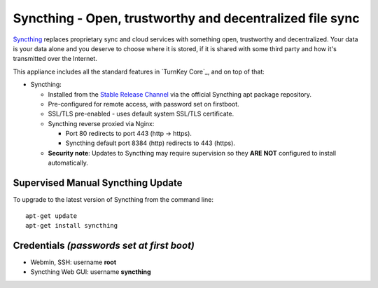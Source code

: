 Syncthing - Open, trustworthy and decentralized file sync
=========================================================

Syncthing_ replaces proprietary sync and cloud services with something open,
trustworthy and decentralized. Your data is your data alone and you deserve
to choose where it is stored, if it is shared with some third party and how
it's transmitted over the Internet.

This appliance includes all the standard features in `TurnKey Core`_,
and on top of that:

- Syncthing:
  
  - Installed from the `Stable Release Channel`_ via the official Syncthing
    apt package repository.

  - Pre-configured for remote access, with password set on firstboot.

  - SSL/TLS pre-enabled - uses default system SSL/TLS certificate.

  - Syncthing reverse proxied via Nginx:

    - Port 80 redirects to port 443 (http -> https).
    - Syncthing default port 8384 (http) redirects to 443 (https).

  - **Security note**: Updates to Syncthing may require supervision so
    they **ARE NOT** configured to install automatically.


Supervised Manual Syncthing Update
----------------------------------

To upgrade to the latest version of Syncthing from the command line::

    apt-get update
    apt-get install syncthing


Credentials *(passwords set at first boot)*
-------------------------------------------

-  Webmin, SSH: username **root**
-  Syncthing Web GUI: username **syncthing**

.. _Syncthing: https://syncthing.net/
.. _Stable Release Channel: https://docs.syncthing.net/users/releases.html
